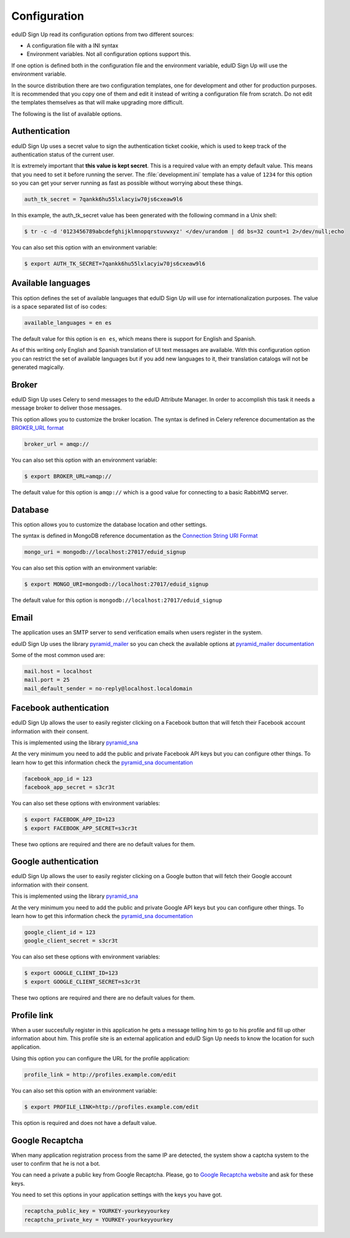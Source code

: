 Configuration
-------------
eduID Sign Up read its configuration options from two different sources:

- A configuration file with a INI syntax
- Environment variables. Not all configuration options support this.

If one option is defined both in the configuration file and the environment
variable, eduID Sign Up will use the environment variable.

In the source distribution there are two configuration templates, one
for development and other for production purposes. It is recommended that
you copy one of them and edit it instead of writing a configuration file
from scratch. Do not edit the templates themselves as that will make
upgrading more difficult.

The following is the list of available options.

Authentication
^^^^^^^^^^^^^^
eduID Sign Up uses a secret value to sign the authentication ticket
cookie, which is used to keep track of the authentication status of the
current user.

It is extremely important that **this value is kept secret**. This
is a required value with an empty default value. This means that
you need to set it before running the server. The
:file:`development.ini` template has a value of ``1234`` for this
option so you can get your server running as fast as possible
without worrying about these things.

.. code-block:: ini

   auth_tk_secret = 7qankk6hu55lxlacyiw70js6cxeaw9l6

In this example, the auth_tk_secret value has been generated
with the following command in a Unix shell:

.. code-block:: text

   $ tr -c -d '0123456789abcdefghijklmnopqrstuvwxyz' </dev/urandom | dd bs=32 count=1 2>/dev/null;echo

You can also set this option with an environment variable:

.. code-block:: bash

   $ export AUTH_TK_SECRET=7qankk6hu55lxlacyiw70js6cxeaw9l6

Available languages
^^^^^^^^^^^^^^^^^^^
This option defines the set of available languages that eduID Sign Up will
use for internationalization purposes. The value is a space separated list
of iso codes:

.. code-block:: ini

   available_languages = en es

The default value for this option is ``en es``, which means there is support
for English and Spanish.

As of this writing only English and Spanish translation of UI text messages
are available. With this configuration option you can restrict the set of
available languages but if you add new languages to it, their translation
catalogs will not be generated magically.

Broker
^^^^^^
eduID Sign Up uses Celery to send messages to the eduID Attribute Manager.
In order to accomplish this task it needs a message broker to deliver those
messages.

This option allows you to customize the broker location. The syntax is defined
in Celery reference documentation as the
`BROKER_URL format <http://docs.celeryproject.org/en/latest/configuration.html#broker-url>`_

.. code-block:: ini

   broker_url = amqp://

You can also set this option with an environment variable:

.. code-block:: bash

   $ export BROKER_URL=amqp://

The default value for this option is ``amqp://`` which is a good value
for connecting to a basic RabbitMQ server.

Database
^^^^^^^^
This option allows you to customize the database location and other settings.

The syntax is defined in MongoDB reference documentation as the
`Connection String URI Format <http://docs.mongodb.org/manual/reference/connection-string/>`_

.. code-block:: ini

   mongo_uri = mongodb://localhost:27017/eduid_signup

You can also set this option with an environment variable:

.. code-block:: bash

   $ export MONGO_URI=mongodb://localhost:27017/eduid_signup

The default value for this option is ``mongodb://localhost:27017/eduid_signup``

Email
^^^^^
The application uses an SMTP server to send verification emails when users
register in the system.

eduID Sign Up uses the library
`pyramid_mailer <https://pypi.python.org/pypi/pyramid_mailer>`_ so you can
check the available options at
`pyramid_mailer documentation <http://docs.pylonsproject.org/projects/pyramid_mailer/en/latest/#configuration>`_

Some of the most common used are:

.. code-block:: ini

   mail.host = localhost
   mail.port = 25
   mail_default_sender = no-reply@localhost.localdomain

Facebook authentication
^^^^^^^^^^^^^^^^^^^^^^^
eduID Sign Up allows the user to easily register clicking on a Facebook
button that will fetch their Facebook account information with their
consent.

This is implemented using the
library `pyramid_sna <https://pypi.python.org/pypi/pyramid_sna/>`_

At the very minimum you need to add the public and private Facebook
API keys but you can configure other things. To learn how to get
this information check the
`pyramid_sna documentation <https://pyramid_sna.readthedocs.org/en/latest/>`_

.. code-block:: ini

   facebook_app_id = 123
   facebook_app_secret = s3cr3t

You can also set these options with environment variables:

.. code-block:: bash

   $ export FACEBOOK_APP_ID=123
   $ export FACEBOOK_APP_SECRET=s3cr3t

These two options are required and there are no default values for them.

Google authentication
^^^^^^^^^^^^^^^^^^^^^
eduID Sign Up allows the user to easily register clicking on a Google
button that will fetch their Google account information with their
consent.

This is implemented using the
library `pyramid_sna <https://pypi.python.org/pypi/pyramid_sna/>`_

At the very minimum you need to add the public and private Google
API keys but you can configure other things. To learn how to get
this information check the
`pyramid_sna documentation <https://pyramid_sna.readthedocs.org/en/latest/>`_

.. code-block:: ini

   google_client_id = 123
   google_client_secret = s3cr3t

You can also set these options with environment variables:

.. code-block:: bash

   $ export GOOGLE_CLIENT_ID=123
   $ export GOOGLE_CLIENT_SECRET=s3cr3t

These two options are required and there are no default values for them.

Profile link
^^^^^^^^^^^^
When a user succesfully register in this application he gets a message
telling him to go to his profile and fill up other information about
him. This profile site is an external application and eduID Sign Up
needs to know the location for such application.

Using this option you can configure the URL for the profile application:

.. code-block:: ini

   profile_link = http://profiles.example.com/edit

You can also set this option with an environment variable:

.. code-block:: bash

   $ export PROFILE_LINK=http://profiles.example.com/edit

This option is required and does not have a default value.

Google Recaptcha
^^^^^^^^^^^^^^^^
When many application registration process from the same IP are detected, the
system show a captcha system to the user to confirm that he is not a bot.

You can need a private a public key from Google Recaptcha. Please, go to
`Google Recaptcha website <https://www.google.com/recaptcha>`_ and ask for
these keys.

You need to set this options in your application settings with the keys you
have got.

.. code-block:: ini

   recaptcha_public_key = YOURKEY-yourkeyyourkey
   recaptcha_private_key = YOURKEY-yourkeyyourkey
